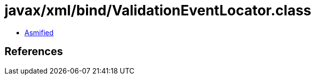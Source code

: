 = javax/xml/bind/ValidationEventLocator.class

 - link:ValidationEventLocator-asmified.java[Asmified]

== References

